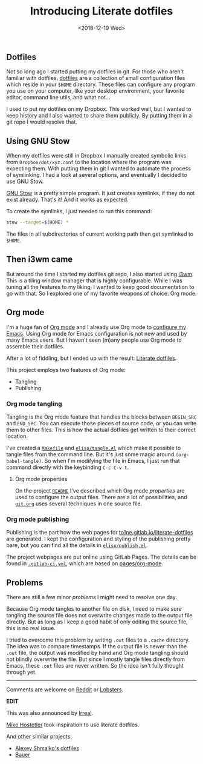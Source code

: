 #+TITLE: Introducing Literate dotfiles
#+DATE: <2018-12-19 Wed>
#+DESCRIPTION: How literate programming is used with Org mode to manage and document all the dotfiles.
#+META_IMAGE: content/introducing-literate-dotfiles/logo.png

** Dotfiles

Not so long ago I started putting my dotfiles in git. For those who
aren't familiar with dotfiles, [[https://dotfiles.github.io/][dotfiles]] are a collection of small
configuration files which reside in your =$HOME= directory. These
files can configure any program you use on your computer, like your
desktop environment, your favorite editor, command line utils, and
what not...

I used to put my dotfiles on my Dropbox. This worked well, but I
wanted to keep history and I also wanted to share them publicly. By
putting them in a git repo I would resolve that.

** Using GNU Stow

When my dotfiles were still in Dropbox I manually created symbolic
links from =Dropbox/dot/xyz.conf= to the location where the program
was expecting them. With putting them in git I wanted to automate the
process of symlinking. I had a look at several options, and eventually
I decided to use GNU Stow.

[[https://www.gnu.org/software/stow/][GNU Stow]] is a pretty simple program. It just creates symlinks, if they
do not exist already. That's it! And it works as expected.

To create the symlinks, I just needed to run this command:

#+BEGIN_SRC sh
stow --target=$(HOME) *
#+END_SRC

The files in all subdirectories of current working path then get
symlinked to =$HOME=.

** Then i3wm came

But around the time I started my dotfiles git repo, I also started
using [[https://i3wm.org/][i3wm]]. This is a tiling window manager that is highly
configurable. While I was tuning all the features to my liking, I
wanted to keep good documentation to go with that. So I explored one
of my favorite weapons of choice: Org mode.

** Org mode

I'm a huge fan of [[https://orgmode.org][Org mode]] and I already use Org mode to [[https://gitlab.com/to1ne/temacco/][configure my
Emacs]]. Using Org mode for Emacs configuration is not new and used by
many Emacs users. But I haven't seen (m)any people use Org mode to
assemble their dotfiles.

#+ATTR_HTML: :alt Literate dotfiles logo :style height:120px;width:120px;float:right;shape-outside:circle(50%)
[[./content/introducing-literate-dotfiles/logo.svg]]

After a lot of fiddling, but I ended up with the result: [[https://to1ne.gitlab.io/literate-dotfiles/][Literate
dotfiles]].

This project employs two features of Org mode:

+ Tangling
+ Publishing

*** Org mode tangling

Tangling is the Org mode feature that handles the blocks between
=BEGIN_SRC= and =END_SRC=. You can execute those pieces of source
code, or you can write them to other files. This is how the actual
dotfiles get written to their correct location.

I've created a [[https://gitlab.com/to1ne/literate-dotfiles/blob/master/Makefile#L26-30][=Makefile=]] and [[https://gitlab.com/to1ne/literate-dotfiles/blob/master/elisp/tangle.el][=elisp/tangle.el=]] which make it possible
to tangle files from the command line. But it's just some magic around
=(org-babel-tangle)=. So when I'm modifying the file in Emacs, I just
run that command directly with the keybinding ~C-c C-v t~.

**** Org mode properties

On the project [[https://gitlab.com/to1ne/literate-dotfiles/blob/master/README.org][=README=]] I've described which Org mode /properties/ are
used to configure the output files. There are a lot of possibilities,
and [[https://gitlab.com/to1ne/literate-dotfiles/blob/master/git.org][=git.org=]] uses several techniques in one source file.

*** Org mode publishing

Publishing is the part how the web pages for
[[https://to1ne.gitlab.io/literate-dotfiles/][to1ne.gitlab.io/literate-dotfiles]] are generated. I kept the
configuration and styling of the publishing pretty bare, but you can
find all the details in [[https://gitlab.com/to1ne/literate-dotfiles/blob/master/elisp/publish.el][=elisp/publish.el=]].

The project webpages are put online using GitLab Pages. The details
can be found in [[https://gitlab.com/to1ne/literate-dotfiles/blob/master/.gitlab-ci.yml][=.gitlab-ci.yml=]], which are based on [[https://gitlab.com/pages/org-mode][pages/org-mode]].

** Problems

There are still a few minor /problems/ I might need to resolve one
day.

Because Org mode tangles to another file on disk, I need to make sure
tangling the source file does not overwrite changes made to the output
file directly. But as long as I keep a good habit of only editing the
source file, this is no real issue.

I tried to overcome this problem by writing =.out= files to a =.cache=
directory. The idea was to compare timestamps. If the output file is
newer than the =.out= file, the output was modified by hand and Org
mode tangling should not blindly overwrite the file. But since I
mostly tangle files directly from Emacs, these =.out= files are never
written. So the idea isn't fully thought through yet.

-----

Comments are welcome on [[https://www.reddit.com/r/orgmode/comments/a7rgr1/organizing_your_dotfiles_with_org_mode/][Reddit]] or [[https://lobste.rs/s/na5a46/introducing_literate_dotfiles][Lobsters]].

*EDIT*

This was also announced by [[https://irreal.org/blog/?p=7702][Irreal]].

[[https://mike.hostetlerhome.com/2019-08-literate-dotfiles.html][Mike Hostetler]] took inspiration to use literate dotfiles.

And other similar projects:

- [[https://github.com/rasendubi/dotfiles][Alexey Shmalko's dotfiles]]
- [[https://matthewbauer.us/bauer/][Bauer]]
